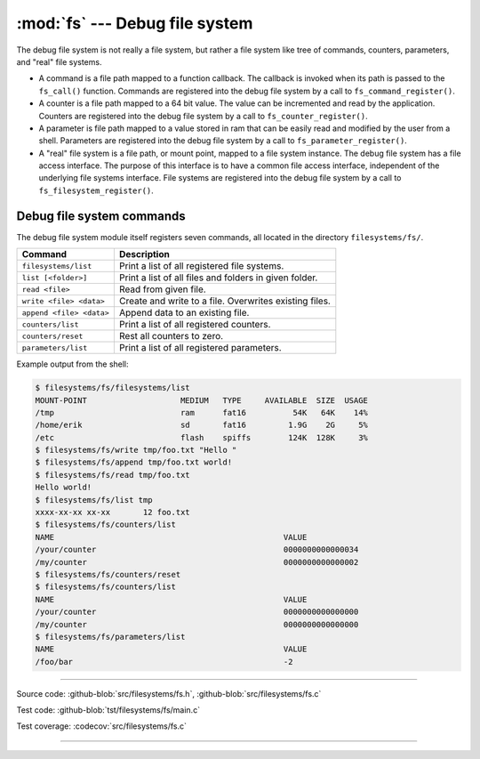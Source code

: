 :mod:`fs` --- Debug file system
===============================

.. module:: fs
   :synopsis: Debug file system.

The debug file system is not really a file system, but rather a file
system like tree of commands, counters, parameters, and "real" file
systems.

- A command is a file path mapped to a function callback. The callback
  is invoked when its path is passed to the ``fs_call()``
  function. Commands are registered into the debug file system by a
  call to ``fs_command_register()``.

- A counter is a file path mapped to a 64 bit value. The value can be
  incremented and read by the application. Counters are registered
  into the debug file system by a call to ``fs_counter_register()``.

- A parameter is file path mapped to a value stored in ram that can be
  easily read and modified by the user from a shell. Parameters are
  registered into the debug file system by a call to
  ``fs_parameter_register()``.

- A "real" file system is a file path, or mount point, mapped to a
  file system instance. The debug file system has a file access
  interface. The purpose of this interface is to have a common file
  access interface, independent of the underlying file systems
  interface. File systems are registered into the debug file system by
  a call to ``fs_filesystem_register()``.

Debug file system commands
--------------------------

The debug file system module itself registers seven commands, all
located in the directory ``filesystems/fs/``.

+---------------------------------------+---------------------------------------------------------+
|  Command                              | Description                                             |
+=======================================+=========================================================+
|  ``filesystems/list``                 | Print a list of all registered file systems.            |
+---------------------------------------+---------------------------------------------------------+
|  ``list [<folder>]``                  | Print a list of all files and folders in given folder.  |
+---------------------------------------+---------------------------------------------------------+
|  ``read <file>``                      | Read from given file.                                   |
+---------------------------------------+---------------------------------------------------------+
|  ``write <file> <data>``              | Create and write to a file. Overwrites existing files.  |
+---------------------------------------+---------------------------------------------------------+
|  ``append <file> <data>``             | Append data to an existing file.                        |
+---------------------------------------+---------------------------------------------------------+
|  ``counters/list``                    | Print a list of all registered counters.                |
+---------------------------------------+---------------------------------------------------------+
|  ``counters/reset``                   | Rest all counters to zero.                              |
+---------------------------------------+---------------------------------------------------------+
|  ``parameters/list``                  | Print a list of all registered parameters.              |
+---------------------------------------+---------------------------------------------------------+

Example output from the shell:

.. code-block:: text

   $ filesystems/fs/filesystems/list
   MOUNT-POINT                    MEDIUM   TYPE     AVAILABLE  SIZE  USAGE
   /tmp                           ram      fat16          54K   64K    14%
   /home/erik                     sd       fat16         1.9G    2G     5%
   /etc                           flash    spiffs        124K  128K     3%
   $ filesystems/fs/write tmp/foo.txt "Hello "
   $ filesystems/fs/append tmp/foo.txt world!
   $ filesystems/fs/read tmp/foo.txt
   Hello world!
   $ filesystems/fs/list tmp
   xxxx-xx-xx xx-xx       12 foo.txt
   $ filesystems/fs/counters/list
   NAME                                                 VALUE
   /your/counter                                        0000000000000034
   /my/counter                                          0000000000000002
   $ filesystems/fs/counters/reset
   $ filesystems/fs/counters/list
   NAME                                                 VALUE
   /your/counter                                        0000000000000000
   /my/counter                                          0000000000000000
   $ filesystems/fs/parameters/list
   NAME                                                 VALUE
   /foo/bar                                             -2

----------------------------------------------

Source code: :github-blob:`src/filesystems/fs.h`, :github-blob:`src/filesystems/fs.c`

Test code: :github-blob:`tst/filesystems/fs/main.c`

Test coverage: :codecov:`src/filesystems/fs.c`

----------------------------------------------

.. doxygenfile:: filesystems/fs.h
   :project: simba
